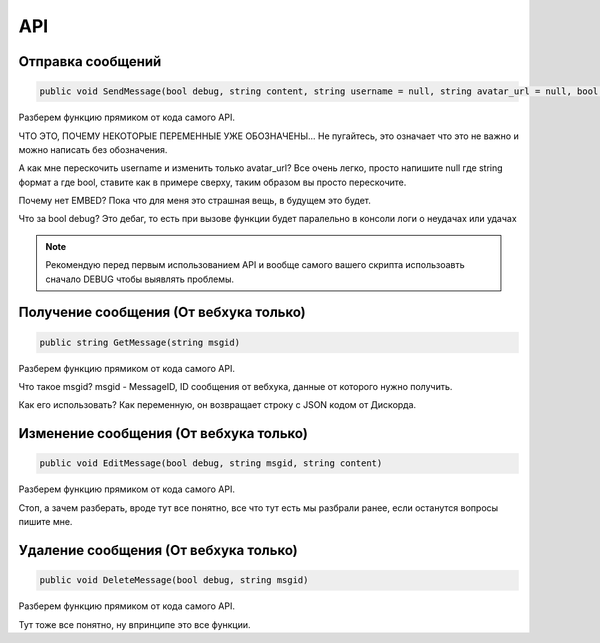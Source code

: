 API
=====

.. _sendmsg:

Отправка сообщений
------------

.. code-block:: csharp

   public void SendMessage(bool debug, string content, string username = null, string avatar_url = null, bool tts = false)

Разберем функцию прямиком от кода самого API. 

ЧТО ЭТО, ПОЧЕМУ НЕКОТОРЫЕ ПЕРЕМЕННЫЕ УЖЕ ОБОЗНАЧЕНЫ...
Не пугайтесь, это означает что это не важно и можно написать без обозначения.

А как мне перескочить username и изменить только avatar_url?
Все очень легко, просто напишите null где string формат а где bool, ставите как в примере сверху, таким образом вы просто перескочите.

Почему нет EMBED?
Пока что для меня это страшная вещь, в будущем это будет.

Что за bool debug?
Это дебаг, то есть при вызове функции будет паралельно в консоли логи о неудачах или удачах

.. note::

   Рекомендую перед первым использованием API и вообще самого вашего скрипта использоавть сначало DEBUG чтобы выявлять проблемы.

.. _getmsg:

Получение сообщения (От вебхука только)
------------

.. code-block:: csharp

   public string GetMessage(string msgid)

Разберем функцию прямиком от кода самого API. 

Что такое msgid?
msgid - MessageID, ID сообщения от вебхука, данные от которого нужно получить.

Как его использовать?
Как переменную, он возвращает строку с JSON кодом от Дискорда.

.. _editmsg:

Изменение сообщения (От вебхука только)
------------

.. code-block:: csharp

   public void EditMessage(bool debug, string msgid, string content)

Разберем функцию прямиком от кода самого API. 

Стоп, а зачем разберать, вроде тут все понятно, все что тут есть мы разбрали ранее, если останутся вопросы пишите мне.

.. _deletemsg:

Удаление сообщения (От вебхука только)
------------

.. code-block:: csharp

   public void DeleteMessage(bool debug, string msgid)

Разберем функцию прямиком от кода самого API. 

Тут тоже все понятно, ну впринципе это все функции.
